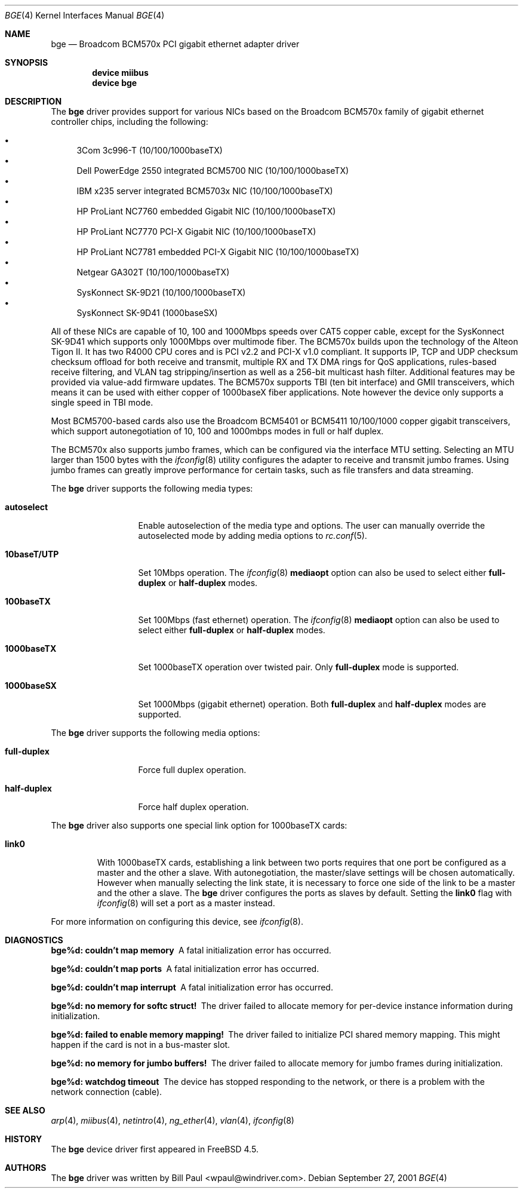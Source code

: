 .\" Copyright (c) 2001 Wind River Systems
.\" Copyright (c) 1997, 1998, 1999, 2000, 2001
.\"	Bill Paul <wpaul@windriver.com>. All rights reserved.
.\"
.\" Redistribution and use in source and binary forms, with or without
.\" modification, are permitted provided that the following conditions
.\" are met:
.\" 1. Redistributions of source code must retain the above copyright
.\"    notice, this list of conditions and the following disclaimer.
.\" 2. Redistributions in binary form must reproduce the above copyright
.\"    notice, this list of conditions and the following disclaimer in the
.\"    documentation and/or other materials provided with the distribution.
.\" 3. All advertising materials mentioning features or use of this software
.\"    must display the following acknowledgement:
.\"	This product includes software developed by Bill Paul.
.\" 4. Neither the name of the author nor the names of any co-contributors
.\"    may be used to endorse or promote products derived from this software
.\"   without specific prior written permission.
.\"
.\" THIS SOFTWARE IS PROVIDED BY Bill Paul AND CONTRIBUTORS ``AS IS'' AND
.\" ANY EXPRESS OR IMPLIED WARRANTIES, INCLUDING, BUT NOT LIMITED TO, THE
.\" IMPLIED WARRANTIES OF MERCHANTABILITY AND FITNESS FOR A PARTICULAR PURPOSE
.\" ARE DISCLAIMED.  IN NO EVENT SHALL Bill Paul OR THE VOICES IN HIS HEAD
.\" BE LIABLE FOR ANY DIRECT, INDIRECT, INCIDENTAL, SPECIAL, EXEMPLARY, OR
.\" CONSEQUENTIAL DAMAGES (INCLUDING, BUT NOT LIMITED TO, PROCUREMENT OF
.\" SUBSTITUTE GOODS OR SERVICES; LOSS OF USE, DATA, OR PROFITS; OR BUSINESS
.\" INTERRUPTION) HOWEVER CAUSED AND ON ANY THEORY OF LIABILITY, WHETHER IN
.\" CONTRACT, STRICT LIABILITY, OR TORT (INCLUDING NEGLIGENCE OR OTHERWISE)
.\" ARISING IN ANY WAY OUT OF THE USE OF THIS SOFTWARE, EVEN IF ADVISED OF
.\" THE POSSIBILITY OF SUCH DAMAGE.
.\"
.\" $FreeBSD$
.\"
.Dd September 27, 2001
.Dt BGE 4
.Os
.Sh NAME
.Nm bge
.Nd "Broadcom BCM570x PCI gigabit ethernet adapter driver"
.Sh SYNOPSIS
.Cd "device miibus"
.Cd "device bge"
.Sh DESCRIPTION
The
.Nm
driver provides support for various NICs based on the Broadcom BCM570x
family of gigabit ethernet controller chips, including the
following:
.Pp
.Bl -bullet -compact
.It
3Com 3c996-T (10/100/1000baseTX)
.It
Dell PowerEdge 2550 integrated BCM5700 NIC (10/100/1000baseTX)
.It
IBM x235 server integrated BCM5703x NIC (10/100/1000baseTX)
.It
HP ProLiant NC7760 embedded Gigabit NIC (10/100/1000baseTX)
.It
HP ProLiant NC7770 PCI-X Gigabit NIC (10/100/1000baseTX)
.It
HP ProLiant NC7781 embedded PCI-X Gigabit NIC (10/100/1000baseTX)
.It
Netgear GA302T (10/100/1000baseTX)
.It
SysKonnect SK-9D21 (10/100/1000baseTX)
.It
SysKonnect SK-9D41 (1000baseSX)
.El
.Pp
All of these NICs are capable of 10, 100 and 1000Mbps speeds over CAT5
copper cable, except for the SysKonnect SK-9D41 which supports only
1000Mbps over multimode fiber.
The BCM570x builds upon the technology of the Alteon Tigon II.
It has two R4000 CPU cores and is PCI v2.2 and PCI-X v1.0 compliant.
It supports IP, TCP
and UDP checksum checksum offload for both receive and transmit,
multiple RX and TX DMA rings for QoS applications, rules-based
receive filtering, and VLAN tag stripping/insertion as well as
a 256-bit multicast hash filter.
Additional features may be
provided via value-add firmware updates.
The BCM570x supports TBI (ten bit interface) and GMII
transceivers, which means it can be used with either copper of 1000baseX
fiber applications.
Note however the device only supports a single
speed in TBI mode.
.Pp
Most BCM5700-based cards also use the Broadcom BCM5401 or BCM5411 10/100/1000
copper gigabit transceivers,
which support autonegotiation of 10, 100 and 1000mbps modes in
full or half duplex.
.Pp
The BCM570x also supports jumbo frames, which can be configured
via the interface MTU setting.
Selecting an MTU larger than 1500 bytes with the
.Xr ifconfig 8
utility configures the adapter to receive and transmit jumbo frames.
Using jumbo frames can greatly improve performance for certain tasks,
such as file transfers and data streaming.
.Pp
The
.Nm
driver supports the following media types:
.Bl -tag -width ".Cm 10baseT/UTP"
.It Cm autoselect
Enable autoselection of the media type and options.
The user can manually override
the autoselected mode by adding media options to
.Xr rc.conf 5 .
.It Cm 10baseT/UTP
Set 10Mbps operation.
The
.Xr ifconfig 8
.Ic mediaopt
option can also be used to select either
.Cm full-duplex
or
.Cm half-duplex
modes.
.It Cm 100baseTX
Set 100Mbps (fast ethernet) operation.
The
.Xr ifconfig 8
.Ic mediaopt
option can also be used to select either
.Cm full-duplex
or
.Cm half-duplex
modes.
.It Cm 1000baseTX
Set 1000baseTX operation over twisted pair.  Only
.Cm full-duplex
mode is supported.
.It Cm 1000baseSX
Set 1000Mbps (gigabit ethernet) operation.
Both
.Cm full-duplex
and
.Cm half-duplex
modes are supported.
.El
.Pp
The
.Nm
driver supports the following media options:
.Bl -tag -width ".Cm full-duplex"
.It Cm full-duplex
Force full duplex operation.
.It Cm half-duplex
Force half duplex operation.
.El
.Pp
The
.Nm
driver also supports one special link option for 1000baseTX cards:
.Bl -tag -width ".Cm link0"
.It Cm link0
With 1000baseTX cards, establishing a link between two ports requires
that one port be configured as a master and the other a slave.
With autonegotiation,
the master/slave settings will be chosen automatically.
However when manually selecting the link state, it is necessary to
force one side of the link to be a master and the other a slave.
The
.Nm
driver configures the ports as slaves by default.
Setting the
.Cm link0
flag with
.Xr ifconfig 8
will set a port as a master instead.
.El
.Pp
For more information on configuring this device, see
.Xr ifconfig 8 .
.Sh DIAGNOSTICS
.Bl -diag
.It "bge%d: couldn't map memory"
A fatal initialization error has occurred.
.It "bge%d: couldn't map ports"
A fatal initialization error has occurred.
.It "bge%d: couldn't map interrupt"
A fatal initialization error has occurred.
.It "bge%d: no memory for softc struct!"
The driver failed to allocate memory for per-device instance information
during initialization.
.It "bge%d: failed to enable memory mapping!"
The driver failed to initialize PCI shared memory mapping.
This might
happen if the card is not in a bus-master slot.
.It "bge%d: no memory for jumbo buffers!"
The driver failed to allocate memory for jumbo frames during
initialization.
.It "bge%d: watchdog timeout"
The device has stopped responding to the network, or there is a problem with
the network connection (cable).
.El
.Sh SEE ALSO
.Xr arp 4 ,
.Xr miibus 4 ,
.Xr netintro 4 ,
.Xr ng_ether 4 ,
.Xr vlan 4 ,
.Xr ifconfig 8
.Sh HISTORY
The
.Nm
device driver first appeared in
.Fx 4.5 .
.Sh AUTHORS
The
.Nm
driver was written by
.An Bill Paul Aq wpaul@windriver.com .
